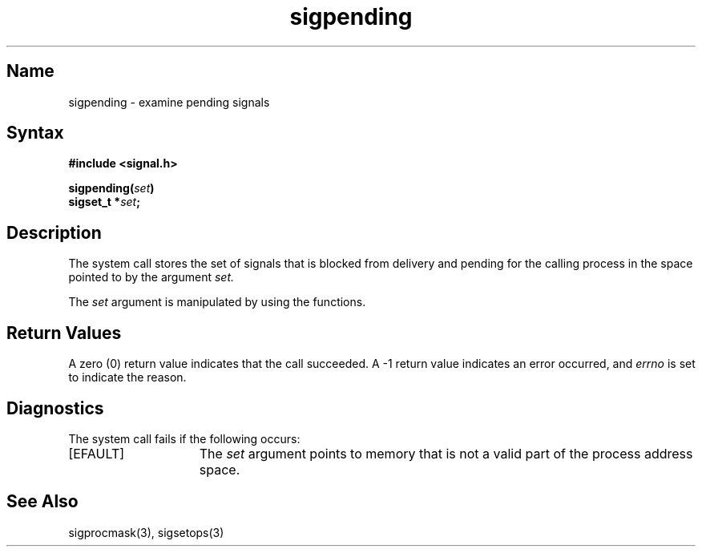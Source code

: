 .\" SCCSID: @(#)sigpending.2	2.3	8/10/87
.TH sigpending 2
.SH Name
sigpending \- examine pending signals
.SH Syntax
.nf
.B #include <signal.h>
.PP
.B sigpending(\fIset\fP)
.B sigset_t *\fIset\fP;
.SH Description
.NXR "sigpending system call"
.NXR "signal" 
The
.PN sigpending
system call
stores the set of signals that is blocked from delivery and pending for
the calling process in the space pointed to by the argument
.I set.
.PP
The
.I set
argument is manipulated by using the 
.MS sigsetops 3
functions.
.SH Return Values
A zero (0) return value indicates that the call succeeded.  A \-1 return value
indicates an error occurred, and
.I errno
is set to indicate the reason.
.SH Diagnostics
.NXR "sigpending system call" "diagnostics"
The
.PN sigpending
system call fails if the following occurs:
.TP 15
[EFAULT]
The
.I set
argument points to memory that is not a valid part of the process
address space.
.SH See Also
 sigprocmask(3), sigsetops(3)
